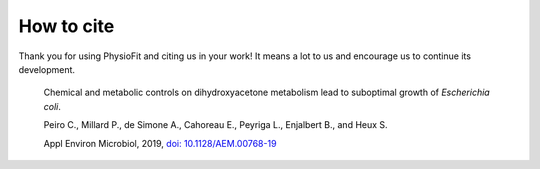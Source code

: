 How to cite
===========

Thank you for using PhysioFit and citing us in your work! It means a lot to us and encourage us to continue its development.

  Chemical and metabolic controls on dihydroxyacetone metabolism lead to suboptimal growth of *Escherichia coli*.
  
  Peiro C., Millard P., de Simone A., Cahoreau E., Peyriga L., Enjalbert B., and Heux S.
  
  Appl Environ Microbiol, 2019, `doi: 10.1128/AEM.00768-19 <https://doi.org/10.1128/AEM.00768-19>`_
